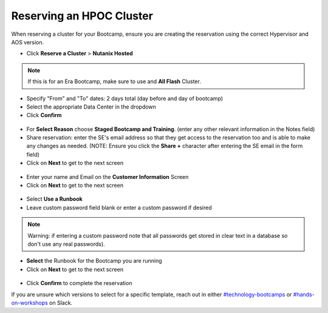 .. _se_reserve:

------------------------
Reserving an HPOC Cluster
------------------------

When reserving a cluster for your Bootcamp, ensure you are creating the reservation using the correct Hypervisor and AOS version.

- Click **Reserve a Cluster** > **Nutanix Hosted**

.. figure:: images/reserver_cluster.png

.. note::

  If this is for an Era Bootcamp, make sure to use and **All Flash** Cluster.

- Specify "From" and "To" dates: 2 days total (day before and day of bootcamp)
- Select the appropriate Data Center in the dropdown
- Click **Confirm**

.. figure:: images/reserve_dates.png

- For **Select Reason** choose **Staged Bootcamp and Training**. (enter any other relevant information in the Notes field)
- Share reservation: enter the SE's email address so that they get access to the reservation too and is able to make any changes as needed. (NOTE: Ensure you click the **Share +** character after entering the SE email in the form field)
- Click on **Next** to get to the next screen

.. figure:: images/reserve_reason.png

- Enter your name and Email on the **Customer Information** Screen
- Click on **Next** to get to the next screen

.. figure:: images/reserve_customer_name.png

- Select **Use a Runbook**
- Leave custom password field blank or enter a custom password if desired

.. note::

  Warning: if entering a custom password note that all passwords get stored in clear text in a database so don't use any real passwords).

- **Select** the Runbook for the Bootcamp you are running
- Click on **Next** to get to the next screen

.. figure:: images/reserve_runbook.png

- Click **Confirm** to complete the reservation

If you are unsure which versions to select for a specific template, reach out in either `#technology-bootcamps <slack://channel?id=C0RAC0CHX&team=T0252CLM8>`_ or `#hands-on-workshops <slack://channel?id=C8WLPRTB3&team=T0252CLM8>`_ on Slack.
